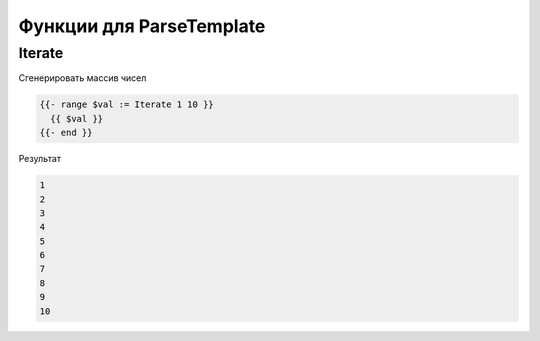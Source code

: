 Функции для ParseTemplate
==========================================================================

Iterate
---------------------------------------------

Сгенерировать массив чисел

.. code-block:: html 

	{{- range $val := Iterate 1 10 }}
	  {{ $val }}
	{{- end }}


Результат

.. code-block:: text 

  1
  2
  3
  4
  5
  6
  7
  8
  9
  10

